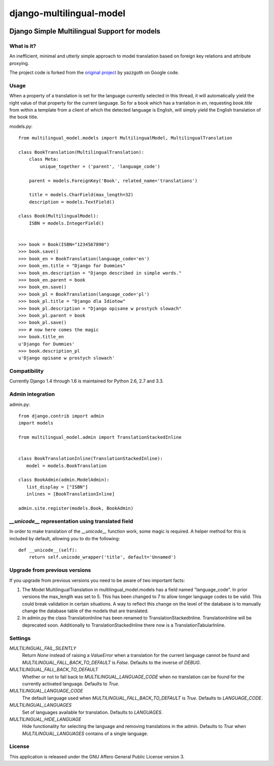=========================
django-multilingual-model
=========================

.. image:: https://secure.travis-ci.org/dokterbob/django-multilingual-model.png?branch=master
    :target: http://travis-ci.org/dokterbob/django-multilingual-model

Django Simple Multilingual Support for models
---------------------------------------------

What is it?
===========
An inefficient, minimal and utterly simple approach to model translation based
on foreign key relations and attribute proxying.

The project code is forked from the
`original project <http://code.google.com/p/django-multilingual-model/>`_ by
yazzgoth on Google code.

Usage
=====
When a property of a translation is set for the language currently selected
in this thread, it will automatically yield the right value of that property
for the current language. So for a book which has a tranlation in `en`,
requesting `book.title` from within a template from a client of which the
detected language is English, will simply yield the English translation of the
book title.


models.py::

	from multilingual_model.models import MultilingualModel, MultilingualTranslation

	class BookTranslation(MultilingualTranslation):
	    class Meta:
	        unique_together = ('parent', 'language_code')

	    parent = models.ForeignKey('Book', related_name='translations')

	    title = models.CharField(max_length=32)
	    description = models.TextField()

	class Book(MultilingualModel):
	    ISBN = models.IntegerField()


	>>> book = Book(ISBN="1234567890")
	>>> book.save()
	>>> book_en = BookTranslation(language_code='en')
	>>> book_en.title = "Django for Dummies"
	>>> book_en.description = "Django described in simple words."
	>>> book_en.parent = book
	>>> book_en.save()
	>>> book_pl = BookTranslation(language_code='pl')
	>>> book_pl.title = "Django dla Idiotow"
	>>> book_pl.description = "Django opisane w prostych slowach"
	>>> book_pl.parent = book
	>>> book_pl.save()
	>>> # now here comes the magic
	>>> book.title_en
	u'Django for Dummies'
	>>> book.description_pl
	u'Django opisane w prostych slowach'

Compatibility
=============
Currently Django 1.4 through 1.6 is maintained for Python 2.6, 2.7 and 3.3.

Admin integration
=================

admin.py::

	from django.contrib import admin
	import models

	from multilingual_model.admin import TranslationStackedInline


	class BookTranslationInline(TranslationStackedInline):
	   model = models.BookTranslation

	class BookAdmin(admin.ModelAdmin):
	   list_display = ["ISBN"]
	   inlines = [BookTranslationInline]

	admin.site.register(models.Book, BookAdmin)


`__unicode__` representation using translated field
===================================================
In order to make translation of the `__unicode__` function work, some magic
is required. A helper method for this is included by default, allowing you to do the following::

	def __unicode__(self):
	    return self.unicode_wrapper('title', default='Unnamed')

Upgrade from previous versions
==============================
If you upgrade from previous versions you need to be aware of two important facts:

1.  The Model MultilingualTranslation in multilingual_model.models has a field
    named "language_code". In prior versions the max_length was set to 5. This has
    been changed to 7 to allow longer language codes to be valid. This
    could break validation in certain situations. A way to reflect this change on
    the level of the database is to manually change the database table of the models
    that are translated.
2.  In admin.py the class TranslationInline has been renamed to
    TranslationStackedInline. TranslationInline will be deprecated soon. Additionally
    to TranslationStackedInline there now is a TranslationTabularInline.

Settings
========
`MULTILINGUAL_FAIL_SILENTLY`
	Return `None` instead of raising a `ValueError` when a translation for the
	current language cannot be found and `MULTILINGUAL_FALL_BACK_TO_DEFAULT` is
	`False`. Defaults to the inverse of `DEBUG`.

`MULTILINGUAL_FALL_BACK_TO_DEFAULT`
	Whether or not to fall back to `MULTILINGUAL_LANGUAGE_CODE` when no translation
	can be found for the currently activated language. Defaults to `True`.

`MULTILINGUAL_LANGUAGE_CODE`
	The default language used when `MULTILINGUAL_FALL_BACK_TO_DEFAULT` is `True`.
	Defaults to `LANGUAGE_CODE`.

`MULTILINGUAL_LANGUAGES`
	Set of languages available for translation. Defaults to `LANGUAGES`.

`MULTILINGUAL_HIDE_LANGUAGE`
	Hide functionality for selecting the language and removing translations in the admin.
	Defaults to `True` when `MULTILINGUAL_LANGUAGES` contains of a single language.

License
=======
This application is released under the GNU Affero General Public License version 3.


